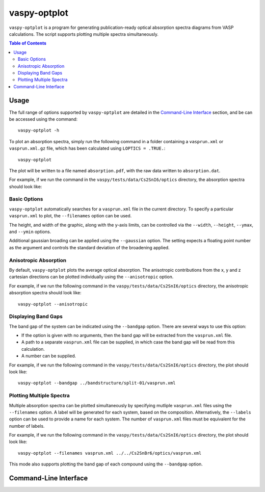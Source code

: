 vaspy-optplot
==============

``vaspy-optplot`` is a program for generating publication-ready optical absorption
spectra diagrams from VASP calculations. The script supports plotting multiple
spectra simultaneously.

.. contents:: Table of Contents
   :local:
   :backlinks: None

Usage
-----

The full range of options supported by ``vaspy-optplot`` are detailed in the `Command-Line Interface`_ section,
and be can be accessed using the command::

    vaspy-optplot -h

To plot an absorption spectra, simply run the following command in a folder containing a ``vasprun.xml`` or
``vasprun.xml.gz`` file, which has been calculated using ``LOPTICS = .TRUE.``::

    vaspy-optplot

The plot will be written to a file named ``absorption.pdf``, with the raw data written to ``absorption.dat``.

For example, if we run the command in the ``vaspy/tests/data/Cs2SnI6/optics`` directory, the absorption
spectra should look like:

.. image:: figures/absorption_basic.png
   :height: 400px
   :align: center


Basic Options
~~~~~~~~~~~~~

``vaspy-optplot`` automatically searches for a ``vasprun.xml`` file in the current directory.
To specify a particular ``vasprun.xml`` to plot, the ``--filenames`` option can be used.

The height, and width of the graphic, along with the y-axis limits, can be controlled via the
``--width``, ``--height``, ``--ymax``, and ``--ymin`` options.

Additional gaussian broading can be applied using the ``--gaussian`` option. The setting expects a floating
point number as the argument and controls the standard deviation of the broadening applied.


Anisotropic Absorption
~~~~~~~~~~~~~~~~~~~~~~

By default, ``vaspy-optplot`` plots the average optical absorption. The anisotropic contributions
from the x, y and z cartesian directions can be plotted individually using the ``--anisotropic``
option.

For example, if we run the following command in the ``vaspy/tests/data/Cs2SnI6/optics`` directory,
the anisotropic absorption spectra should look like::

    vaspy-optplot --anisotropic

.. image:: figures/absorption_anisotropic.png
   :height: 400px
   :align: center


Displaying Band Gaps
~~~~~~~~~~~~~~~~~~~~

The band gap of the system can be indicated using the ``--bandgap`` option.
There are several ways to use this option:

- If the option is given with no arguments, then the band gap will be
  extracted from the ``vasprun.xml`` file.
- A path to a separate ``vasprun.xml`` file can be supplied,
  in which case the band gap will be read from this calculation.
- A number can be supplied.

For example, if we run the following command in the ``vaspy/tests/data/Cs2SnI6/optics`` directory,
the plot should look like::

    vaspy-optplot --bandgap ../bandstructure/split-01/vasprun.xml

.. image:: figures/absorption_bandgap.png
   :height: 400px
   :align: center


Plotting Multiple Spectra
~~~~~~~~~~~~~~~~~~~~~~~~~

Multiple absorption spectra can be plotted simultaneously by specifying mutliple
``vasprun.xml`` files using the ``--filenames`` option.
A label will be generated for each system, based on the composition. Alternatively,
the ``--labels`` option can be used to provide a name for each system. The number
of ``vasprun.xml`` files must be equivalent for the number of labels.

For example, if we run the following command in the ``vaspy/tests/data/Cs2SnI6/optics`` directory,
the plot should look like::

    vaspy-optplot --filenames vasprun.xml ../../Cs2SnBr6/optics/vasprun.xml

.. image:: figures/absorption_multi.png
   :height: 400px
   :align: center

This mode also supports plotting the band gap of each compound using the ``--bandgap`` option.


Command-Line Interface
----------------------

.. argparse::
   :module: vaspy.cli.optplot
   :func: _get_parser
   :prog: vaspy-optplot
